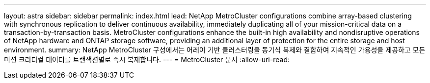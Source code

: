 ---
layout: astra 
sidebar: sidebar 
permalink: index.html 
lead: NetApp MetroCluster configurations combine array-based clustering with synchronous replication to deliver continuous availability, immediately duplicating all of your mission-critical data on a transaction-by-transaction basis. MetroCluster configurations enhance the built-in high availability and nondisruptive operations of NetApp hardware and ONTAP storage software, providing an additional layer of protection for the entire storage and host environment. 
summary: NetApp MetroCluster 구성에서는 어레이 기반 클러스터링을 동기식 복제와 결합하여 지속적인 가용성을 제공하고 모든 미션 크리티컬 데이터를 트랜잭션별로 즉시 복제합니다. 
---
= MetroCluster 문서
:allow-uri-read: 


